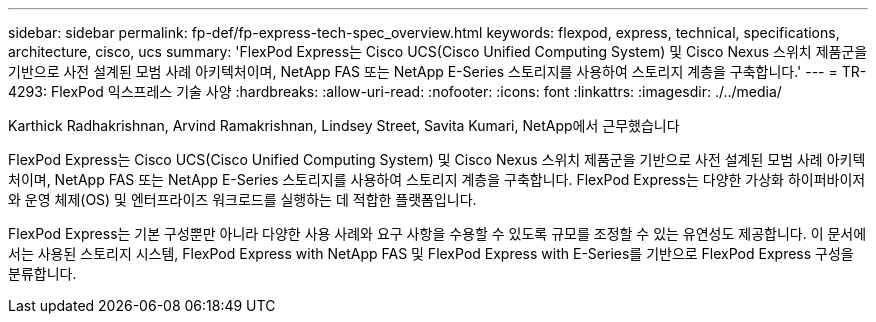 ---
sidebar: sidebar 
permalink: fp-def/fp-express-tech-spec_overview.html 
keywords: flexpod, express, technical, specifications, architecture, cisco, ucs 
summary: 'FlexPod Express는 Cisco UCS(Cisco Unified Computing System) 및 Cisco Nexus 스위치 제품군을 기반으로 사전 설계된 모범 사례 아키텍처이며, NetApp FAS 또는 NetApp E-Series 스토리지를 사용하여 스토리지 계층을 구축합니다.' 
---
= TR-4293: FlexPod 익스프레스 기술 사양
:hardbreaks:
:allow-uri-read: 
:nofooter: 
:icons: font
:linkattrs: 
:imagesdir: ./../media/


Karthick Radhakrishnan, Arvind Ramakrishnan, Lindsey Street, Savita Kumari, NetApp에서 근무했습니다

FlexPod Express는 Cisco UCS(Cisco Unified Computing System) 및 Cisco Nexus 스위치 제품군을 기반으로 사전 설계된 모범 사례 아키텍처이며, NetApp FAS 또는 NetApp E-Series 스토리지를 사용하여 스토리지 계층을 구축합니다. FlexPod Express는 다양한 가상화 하이퍼바이저와 운영 체제(OS) 및 엔터프라이즈 워크로드를 실행하는 데 적합한 플랫폼입니다.

FlexPod Express는 기본 구성뿐만 아니라 다양한 사용 사례와 요구 사항을 수용할 수 있도록 규모를 조정할 수 있는 유연성도 제공합니다. 이 문서에서는 사용된 스토리지 시스템, FlexPod Express with NetApp FAS 및 FlexPod Express with E-Series를 기반으로 FlexPod Express 구성을 분류합니다.
